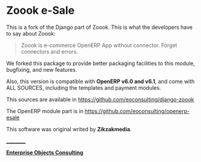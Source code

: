 
* Zoook e-Sale

[[https://raw.github.com/eoconsulting/django-zoook/master/artwork/Zoook_Screenshots.png]]

This is a fork of the Django part of Zoook. This is what the
developers have to say about Zoook:
#+BEGIN_QUOTE
Zoook is e-commerce OpenERP App without connector. Forget connectors
and errors.
#+END_QUOTE

We forked this package to provide better packaging facilities to this
module, bugfixing, and new features.

Also, this version is compatible with *OpenERP v6.0 and v6.1*,
and come with ALL SOURCES, including the templates and payment modules.

This sources are available in https://github.com/eoconsulting/django-zoook

The OpenERP module part is in https://github.com/eoconsulting/openerp-esale

This software was original writed by *Zikzakmedia*.

__________

*[[http://www.eoconsulting.com.ar][Enterprise Objects Consulting]]*
